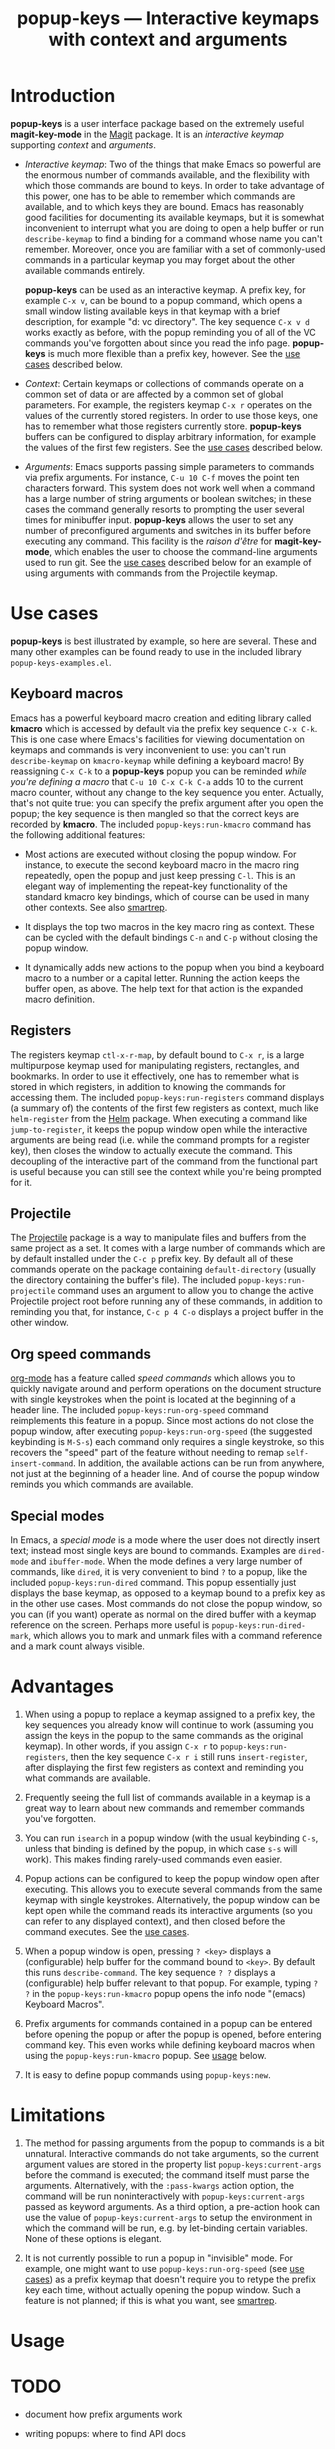 #+TITLE: popup-keys — Interactive keymaps with context and arguments
#+OPTIONS: H:2

#+TOC: headlines 2

* Introduction

*popup-keys* is a user interface package based on the extremely useful
*magit-key-mode* in the [[https://github.com/magit/magit][Magit]] package.  It is an /interactive keymap/ supporting
/context/ and /arguments/.

+ /Interactive keymap/: Two of the things that make Emacs so powerful are the
  enormous number of commands available, and the flexibility with which those
  commands are bound to keys.  In order to take advantage of this power, one has
  to be able to remember which commands are available, and to which keys they
  are bound.  Emacs has reasonably good facilities for documenting its available
  keymaps, but it is somewhat inconvenient to interrupt what you are doing to
  open a help buffer or run =describe-keymap= to find a binding for a command
  whose name you can't remember.  Moreover, once you are familiar with a set of
  commonly-used commands in a particular keymap you may forget about the other
  available commands entirely.

  *popup-keys* can be used as an interactive keymap.  A prefix key, for example
  =C-x v=, can be bound to a popup command, which opens a small window listing
  available keys in that keymap with a brief description, for example "d: vc
  directory".  The key sequence =C-x v d= works exactly as before, with the
  popup reminding you of all of the VC commands you've forgotten about since you
  read the info page.  *popup-keys* is much more flexible than a prefix key,
  however.  See the [[#use-cases][use cases]] described below.

+ /Context/: Certain keymaps or collections of commands operate on a common set of
  data or are affected by a common set of global parameters.  For example, the
  registers keymap =C-x r= operates on the values of the currently stored
  registers.  In order to use those keys, one has to remember what those
  registers currently store.  *popup-keys* buffers can be configured to display
  arbitrary information, for example the values of the first few registers.  See
  the [[#use-cases][use cases]] described below.


+ /Arguments/: Emacs supports passing simple parameters to commands via prefix
  arguments.  For instance, =C-u 10 C-f= moves the point ten characters
  forward.  This system does not work well when a command has a large number of
  string arguments or boolean switches; in these cases the command generally
  resorts to prompting the user several times for minibuffer input.  *popup-keys*
  allows the user to set any number of preconfigured arguments and switches in
  its buffer before executing any command.  This facility is the /raison d'être/
  for *magit-key-mode*, which enables the user to choose the command-line
  arguments used to run git.  See the [[#use-cases][use cases]] described below for an example
  of using arguments with commands from the Projectile keymap.

* Use cases
:PROPERTIES:
:CUSTOM_ID: use-cases
:END:

*popup-keys* is best illustrated by example, so here are several.  These and many
other examples can be found ready to use in the included library
=popup-keys-examples.el=.

** Keyboard macros

Emacs has a powerful keyboard macro creation and editing library called *kmacro*
which is accessed by default via the prefix key sequence =C-x C-k=.  This is one
case where Emacs's facilities for viewing documentation on keymaps and commands
is very inconvenient to use: you can't run =describe-keymap= on =kmacro-keymap=
while defining a keyboard macro!  By reassigning =C-x C-k= to a *popup-keys* popup
you can be reminded /while you're defining a macro/ that =C-u 10 C-x C-k C-a= adds
10 to the current macro counter, without any change to the key sequence you
enter.  Actually, that's not quite true: you can specify the prefix argument
after you open the popup; the key sequence is then mangled so that the correct
keys are recorded by *kmacro*.  The included =popup-keys:run-kmacro= command has the
following additional features:

 + Most actions are executed without closing the popup window.  For instance, to
   execute the second keyboard macro in the macro ring repeatedly, open the
   popup and just keep pressing =C-l=.  This is an elegant way of implementing the
   repeat-key functionality of the standard kmacro key bindings, which of course
   can be used in many other contexts.  See also [[https://github.com/myuhe/smartrep.el][smartrep]].

 + It displays the top two macros in the key macro ring as context.  These can
   be cycled with the default bindings =C-n= and =C-p= without closing the popup
   window.

 + It dynamically adds new actions to the popup when you bind a keyboard macro
   to a number or a capital letter.  Running the action keeps the buffer open,
   as above.  The help text for that action is the expanded macro definition.

[[./img/kmacro.jpg]]

** Registers

The registers keymap =ctl-x-r-map=, by default bound to =C-x r=, is a large
multipurpose keymap used for manipulating registers, rectangles, and bookmarks.
In order to use it effectively, one has to remember what is stored in which
registers, in addition to knowing the commands for accessing them.  The included
=popup-keys:run-registers= command displays (a summary of) the contents of the
first few registers as context, much like =helm-register= from the [[https://github.com/emacs-helm/helm][Helm]]
package. When executing a command like =jump-to-register=, it keeps the popup
window open while the interactive arguments are being read (i.e. while the
command prompts for a register key), then closes the window to actually execute
the command.  This decoupling of the interactive part of the command from the
functional part is useful because you can still see the context while you're
being prompted for it.

[[./img/registers.jpg]]

** Projectile

The [[https://github.com/bbatsov/projectile][Projectile]] package is a way to manipulate files and buffers from the same
project as a set.  It comes with a large number of commands which are by default
installed under the =C-c p= prefix key.  By default all of these commands operate
on the package containing =default-directory= (usually the directory containing
the buffer's file).  The included =popup-keys:run-projectile= command uses an
argument to allow you to change the active Projectile project root before
running any of these commands, in addition to reminding you that, for instance,
=C-c p 4 C-o= displays a project buffer in the other window.

[[./img/projectile.jpg]]

** Org speed commands

[[http://orgmode.org/][org-mode]] has a feature called /speed commands/ which allows you to quickly navigate
around and perform operations on the document structure with single keystrokes
when the point is located at the beginning of a header line.  The included
=popup-keys:run-org-speed= command reimplements this feature in a popup.  Since
most actions do not close the popup window, after executing
=popup-keys:run-org-speed= (the suggested keybinding is =M-S-s=) each command only
requires a single keystroke, so this recovers the "speed" part of the feature
without needing to remap =self-insert-command=.  In addition, the available
actions can be run from anywhere, not just at the beginning of a header line.
And of course the popup window reminds you which commands are available.

[[./img/org-speed.jpg]]

** Special modes

In Emacs, a /special mode/ is a mode where the user does not directly insert text;
instead most single keys are bound to commands.  Examples are =dired-mode= and
=ibuffer-mode=.  When the mode defines a very large number of commands, like
=dired=, it is very convenient to bind =?= to a popup, like the included
=popup-keys:run-dired= command.  This popup essentially just displays the base
keymap, as opposed to a keymap bound to a prefix key as in the other use cases.
Most commands do not close the popup window, so you can (if you want) operate as
normal on the dired buffer with a keymap reference on the screen.  Perhaps more
useful is =popup-keys:run-dired-mark=, which allows you to mark and unmark files
with a command reference and a mark count always visible.

[[./img/dired-mark.jpg]]

* Advantages

1. When using a popup to replace a keymap assigned to a prefix key, the key
   sequences you already know will continue to work (assuming you assign the
   keys in the popup to the same commands as the original keymap).  In other
   words, if you assign =C-x r= to =popup-keys:run-registers=, then the key sequence
   =C-x r i= still runs =insert-register=, after displaying the first few registers
   as context and reminding you what commands are available.

2. Frequently seeing the full list of commands available in a keymap is a great
   way to learn about new commands and remember commands you've forgotten.

3. You can run =isearch= in a popup window (with the usual keybinding =C-s=, unless
   that binding is defined by the popup, in which case =s-s= will work).  This
   makes finding rarely-used commands even easier.

4. Popup actions can be configured to keep the popup window open after
   executing.  This allows you to execute several commands from the same keymap
   with single keystrokes.  Alternatively, the popup window can be kept open
   while the command reads its interactive arguments (so you can refer to any
   displayed context), and then closed before the command executes.  See
   the [[#use-cases][use cases]].

5. When a popup window is open, pressing =? <key>= displays a (configurable) help
   buffer for the command bound to =<key>=.  By default this runs
   =describe-command=.  The key sequence =? ?= displays a (configurable) help buffer
   relevant to that popup.  For example, typing =? ?= in the =popup-keys:run-kmacro=
   popup opens the info node "(emacs) Keyboard Macros".

6. Prefix arguments for commands contained in a popup can be entered before
   opening the popup or after the popup is opened, before entering command key.
   This even works while defining keyboard macros when using the
   =popup-keys:run-kmacro= popup.  See [[#usage][usage]] below.

7. It is easy to define popup commands using =popup-keys:new=.

* Limitations

1. The method for passing arguments from the popup to commands is a bit
   unnatural.  Interactive commands do not take arguments, so the current
   argument values are stored in the property list =popup-keys:current-args=
   before the command is executed; the command itself must parse the arguments.
   Alternatively, with the =:pass-kwargs= action option, the command will be run
   noninteractively with =popup-keys:current-args= passed as keyword arguments.
   As a third option, a pre-action hook can use the value of
   =popup-keys:current-args= to setup the environment in which the command will be
   run, e.g. by let-binding certain variables.  None of these options is
   elegant.

2. It is not currently possible to run a popup in "invisible" mode.  For
   example, one might want to use =popup-keys:run-org-speed= (see [[#use-cases][use cases]]) as a
   prefix keymap that doesn't require you to retype the prefix key each time,
   without actually opening the popup window.  Such a feature is not planned; if
   this is what you want, see [[https://github.com/myuhe/smartrep.el][smartrep]].

* Usage
:PROPERTIES:
:CUSTOM_ID: usage
:END:


* TODO


+ document how prefix arguments work

+ writing popups: where to find API docs

